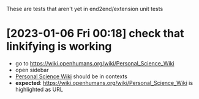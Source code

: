 These are tests that aren't yet in end2end/extension unit tests

* [2023-01-06 Fri 00:18] check that linkifying is working
- go to https://wiki.openhumans.org/wiki/Personal_Science_Wiki
- open sidebar
- [[https://wiki.openhumans.org/wiki/Personal_Science_Wiki][Personal Science Wiki]] should be in contexts
- *expected*: https://wiki.openhumans.org/wiki/Personal_Science_Wiki is highlighted as URL
